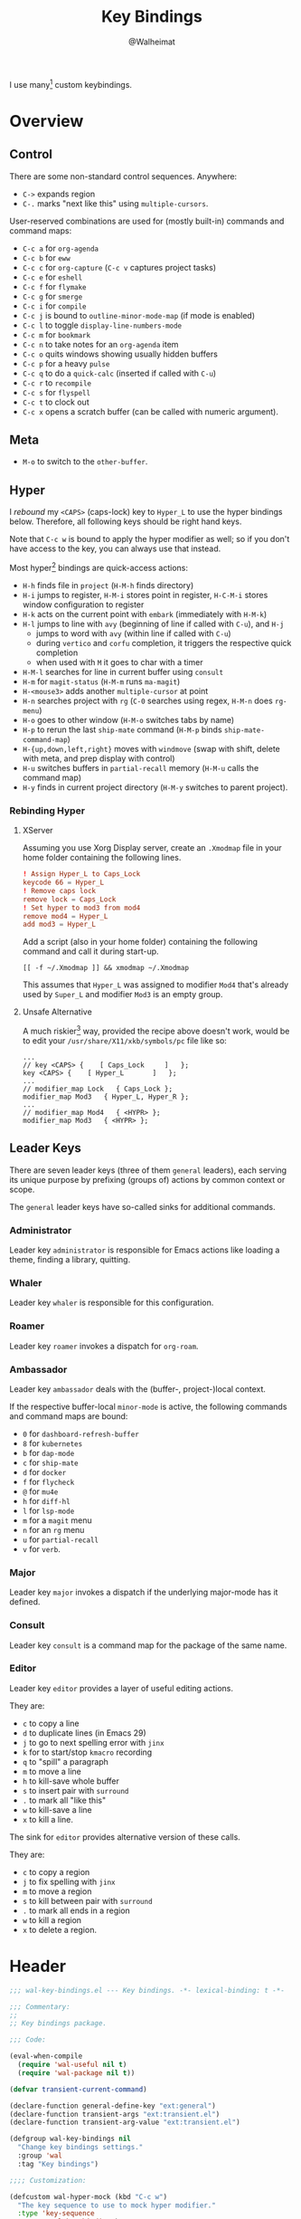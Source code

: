 #+TITLE: Key Bindings
#+AUTHOR: @Walheimat
#+PROPERTY: header-args:emacs-lisp :tangle (wal-tangle-target)
#+TAGS: { package : builtin(b) melpa(m) gnu(e) nongnu(n) git(g) }

I use many[fn:1] custom keybindings.

* Overview

** Control

There are some non-standard control sequences. Anywhere:

+ =C->= expands region
+ =C-.= marks "next like this" using =multiple-cursors=.

User-reserved combinations are used for (mostly built-in) commands
and command maps:

+ =C-c a= for =org-agenda=
+ =C-c b= for =eww=
+ =C-c c= for =org-capture= (=C-c v= captures project tasks)
+ =C-c e= for =eshell=
+ =C-c f= for =flymake=
+ =C-c g= for =smerge=
+ =C-c i= for =compile=
+ =C-c j= is bound to =outline-minor-mode-map= (if mode is enabled)
+ =C-c l= to toggle =display-line-numbers-mode=
+ =C-c m= for =bookmark=
+ =C-c n= to take notes for an =org-agenda= item
+ =C-c o= quits windows showing usually hidden buffers
+ =C-c p= for a heavy =pulse=
+ =C-c q= to do a =quick-calc= (inserted if called with =C-u=)
+ =C-c r= to =recompile=
+ =C-c s= for =flyspell=
+ =C-c t= to clock out
+ =C-c x= opens a scratch buffer (can be called with numeric argument).

** Meta

+ =M-o= to switch to the =other-buffer=.

** Hyper

I [[Rebinding Hyper][rebound]] my =<CAPS>= (caps-lock) key to =Hyper_L= to use the hyper
bindings below. Therefore, all following keys should be right hand
keys.

Note that =C-c w= is bound to apply the hyper modifier as well; so if
you don't have access to the key, you can always use that instead.

Most hyper[fn:2] bindings are quick-access actions:

+ =H-h= finds file in =project= (=H-M-h= finds directory)
+ =H-i= jumps to register, =H-M-i= stores point in register, =H-C-M-i=
  stores window configuration to register
+ =H-k= acts on the current point with =embark= (immediately with
  =H-M-k=)
+ =H-l= jumps to line with =avy= (beginning of line if called with
  =C-u=), and =H-j=
  + jumps to word with =avy= (within line if called with =C-u=)
  + during =vertico= and =corfu= completion, it triggers the respective
    quick completion
  + when used with =M= it goes to char with a timer
+ =H-M-l= searches for line in current buffer using =consult=
+ =H-m= for =magit-status= (=H-M-m= runs =ma-magit=)
+ =H-<mouse3>= adds another =multiple-cursor= at point
+ =H-n= searches project with =rg= (=C-0= searches using regex,
  =H-M-n= does =rg-menu=)
+ =H-o= goes to other window (=H-M-o= switches tabs by name)
+ =H-p= to rerun the last =ship-mate= command (=H-M-p= binds
  =ship-mate-command-map=)
+ =H-{up,down,left,right}= moves with =windmove= (swap with shift, delete
  with meta, and prep display with control)
+ =H-u= switches buffers in =partial-recall= memory (=H-M-u= calls the
  command map)
+ =H-y= finds in current project directory (=H-M-y= switches to parent
  project).

*** Rebinding Hyper

**** XServer

Assuming you use Xorg Display server, create an =.Xmodmap= file in your
home folder containing the following lines.

#+BEGIN_SRC conf :tangle no
! Assign Hyper_L to Caps_Lock
keycode 66 = Hyper_L
! Remove caps lock
remove lock = Caps_Lock
! Set hyper to mod3 from mod4
remove mod4 = Hyper_L
add mod3 = Hyper_L
#+END_SRC

Add a script (also in your home folder) containing the following
command and call it during start-up.

#+begin_src shell :tangle no
[[ -f ~/.Xmodmap ]] && xmodmap ~/.Xmodmap
#+end_src

This assumes that =Hyper_L= was assigned to modifier =Mod4= that's already
used by =Super_L= and modifier =Mod3= is an empty group.

**** Unsafe Alternative

A much riskier[fn:1] way, provided the recipe above doesn't work,
would be to edit your =/usr/share/X11/xkb/symbols/pc= file like so:

#+BEGIN_SRC :tangle no
...
// key <CAPS> {    [ Caps_Lock     ]   };
key <CAPS> {    [ Hyper_L       ]   };
...
// modifier_map Lock   { Caps_Lock };
modifier_map Mod3   { Hyper_L, Hyper_R };
...
// modifier_map Mod4   { <HYPR> };
modifier_map Mod3   { <HYPR> };
#+END_SRC

** Leader Keys

There are seven leader keys (three of them =general= leaders), each
serving its unique purpose by prefixing (groups of) actions by common
context or scope.

The =general= leader keys have so-called sinks for additional commands.

*** Administrator

Leader key =administrator= is responsible for Emacs actions like loading
a theme, finding a library, quitting.

*** Whaler

Leader key =whaler= is responsible for this configuration.

*** Roamer

Leader key =roamer= invokes a dispatch for =org-roam=.

*** Ambassador

Leader key =ambassador= deals with the (buffer-, project-)local context.

If the respective buffer-local =minor-mode= is active, the following
commands and command maps are bound:

+ =0= for =dashboard-refresh-buffer=
+ =8= for =kubernetes=
+ =b= for =dap-mode=
+ =c= for =ship-mate=
+ =d= for =docker=
+ =f= for =flycheck=
+ =@= for =mu4e=
+ =h= for =diff-hl=
+ =l= for =lsp-mode=
+ =m= for a =magit= menu
+ =n= for an =rg= menu
+ =u= for =partial-recall=
+ =v= for =verb=.

*** Major

Leader key =major= invokes a dispatch if the underlying major-mode has
it defined.

*** Consult

Leader key =consult= is a command map for the package of the same name.

*** Editor

Leader key =editor= provides a layer of useful editing actions.

They are:

+ =c= to copy a line
+ =d= to duplicate lines (in Emacs 29)
+ =j= to go to next spelling error with =jinx=
+ =k= for to start/stop =kmacro= recording
+ =q= to "spill" a paragraph
+ =m= to move a line
+ =h= to kill-save whole buffer
+ =s= to insert pair with =surround=
+ =.= to mark all "like this"
+ =w= to kill-save a line
+ =x= to kill a line.

The sink for =editor= provides alternative version of these calls.

They are:

+ =c= to copy a region
+ =j= to fix spelling with =jinx=
+ =m= to move a region
+ =s= to kill between pair with =surround=
+ =.= to mark all ends in a region
+ =w= to kill a region
+ =x= to delete a region.

* Header
:PROPERTIES:
:VISIBILITY: folded
:END:

#+BEGIN_SRC emacs-lisp
;;; wal-key-bindings.el --- Key bindings. -*- lexical-binding: t -*-

;;; Commentary:
;;
;; Key bindings package.

;;; Code:

(eval-when-compile
  (require 'wal-useful nil t)
  (require 'wal-package nil t))

(defvar transient-current-command)

(declare-function general-define-key "ext:general")
(declare-function transient-args "ext:transient.el")
(declare-function transient-arg-value "ext:transient.el")

(defgroup wal-key-bindings nil
  "Change key bindings settings."
  :group 'wal
  :tag "Key bindings")

;;;; Customization:

(defcustom wal-hyper-mock (kbd "C-c w")
  "The key sequence to use to mock hyper modifier."
  :type 'key-sequence
  :group 'wal-key-bindings)

(defcustom wal-leaders '((";" . editor)
                         ("." . major)
                         ("," . consult)
                         ("/" . ambassador)
                         ("'" . roamer)
                         ("[" . whaler)
                         ("]" . administrator))
  "Alist mapping prefix keys to leaders."
  :type '(alist :key-type string :value-type symbol)
  :group 'wal-key-bindings)
#+END_SRC

* Leaders

#+BEGIN_SRC emacs-lisp
(defsubst wal-prefix-user-key (user-key)
  "Prefix USER-KEY."
  (let ((prefix "H-"))

    (concat prefix user-key)))

(defun wal-key-by-leader (leader)
  "Get the key for LEADER."
  (car-safe (rassoc leader wal-leaders)))

(cl-defun wal-key-combo-for-leader (leader &key key in-sink translate)
  "Get the key combination for LEADER.

If KEY is non-nil, append it. If IN-SINK is non-nil, infix leader
key. If TRANSLATE is non-nil, convert using `kbd'."
  (when-let* ((leader-key (wal-key-by-leader leader))
              (prefix (wal-prefix-user-key leader-key))
              (combo (if key
                         (if in-sink
                             (concat prefix " " leader-key " " key)
                           (concat prefix " " key))
                       prefix)))
    (if translate
        (kbd combo)
      combo)))
#+END_SRC

* Packages

** general                                                            :melpa:
:PROPERTIES:
:UNNUMBERED: t
:END:

Allows defining custom prefixes. This adds macros to create so-called
sinks for leader keys, an additional layer using the same prefix key,
as well as to mirror certain commands for the [[*Editor][editor]] leader key.

#+BEGIN_SRC emacs-lisp
(defvar wal-general-leaders '(editor ambassador administrator)
  "Leaders that a `general' definer will be created for.")

(cl-defmacro wal-create-leader-sink (name &key definer prefix)
  "Macro to create a leader sink `NAME-sink'.

NAME is the name of the macro. DEFINER is the definer to create
the sink for and PREFIX is its prefix."
  (declare (indent defun))

  (let* ((defname (symbol-name definer))
         (suffix (substring prefix -1))
         (wk (upcase (concat defname "!"))))

    (progn
      (general-define-key :prefix prefix suffix `(:ignore t :wk ,wk))

      `(defmacro ,name (&rest args)
         `(, ',definer ,@,`(mapcar (lambda (it)
                                     (if (stringp it)
                                         (concat ,suffix it)
                                       it))
                                   args))))))

(cl-defmacro editors (key fun mfun &rest args)
  "Bind FUN to KEY, MFUN in the sink.

All ARGS are passed to both definers."
  (declare (indent defun))

  `(progn
    (editor ,@args ,key ,fun)
    (editor-sink ,@args ,key ,mfun)))

(defun wal-general-create-definer (leader)
  "Create a definer for LEADER with a sink."
  (let* ((key (wal-key-combo-for-leader leader))
         (sink (intern (format "%s-sink" leader)))
         (name (symbol-name leader)))

    ;; Queue up `which-key' replacements.
    (eval-after-load 'which-key `(which-key-add-key-based-replacements ,key ,name))

    ;; Create the normal definer.
    (eval `(general-create-definer ,leader :prefix ,key))

    ;; Also create the sink.
    (eval `(wal-create-leader-sink ,sink :definer ,leader :prefix ,key))))

(defun major? ()
  "Show message when major is not locally bound."
  (interactive)

  (let ((key (propertize (wal-key-combo-for-leader 'major) 'face 'success))
        (mode (propertize (symbol-name major-mode) 'face 'success)))

    (message "Major (%s) has no binding in %s" key mode)))

(use-package general
  :demand t
  :wal-ways t

  :config
  (seq-do #'wal-general-create-definer wal-general-leaders)

  :functions (general-define-key))
#+END_SRC

** transient                                                        :builtin:
:PROPERTIES:
:UNNUMBERED: t
:END:

Another nice way of grouping keys.

Some transients are bound directly, others are =wal-univ= variants (see
above).

#+BEGIN_SRC emacs-lisp
(defun wal-transient-grab (arg)
  "Grab argument ARG from current command."
  (transient-arg-value
   (format "--%s=" arg)
   (transient-args transient-current-command)))

(defun wal-transient-command-or-major ()
  "Show only major if command includes it."
  (if (string-match "major" mode-line-buffer-identification)
      "major"
    mode-line-buffer-identification))

(defun wal-with-delayed-transient-popup (fun &rest args)
  "Delay the transient FUN before calling it with ARGS."
  (defvar transient-show-popup)
  (let ((transient-show-popup 0.8))

    (apply fun args)))

(use-package transient
  :demand t

  :custom
  (transient-hide-during-minibuffer-read t)
  (transient-mode-line-format '("%e"
                                mode-line-front-space
                                (:eval (wal-transient-command-or-major)))))
#+END_SRC

** which-key                                                            :gnu:
:PROPERTIES:
:UNNUMBERED: t
:END:

Show the next possible key presses towards a command.

#+BEGIN_SRC emacs-lisp
(cl-defmacro that-key (description &key key condition user-key leader)
  "Add DESCRIPTION for KEY after loading `which-key'.

If CONDITION is non-nil, surround the replacement with it.
USER-KEY and LEADER can be used to prefix the key."
  (let ((key (cond
              (user-key
               (wal-prefix-user-key user-key))
              (leader
               (apply 'wal-key-combo-for-leader leader))
              (key key)
              (t ""))))
    `(with-eval-after-load 'which-key
       (declare-function which-key-add-key-based-replacements "ext:which-key.el")

       ,(if condition
            `(when ,condition
               (which-key-add-key-based-replacements ,key ,description))
          `(which-key-add-key-based-replacements ,key ,description)))))

(use-package which-key
  :defer 2
  :wal-ways t

  :config
  (which-key-mode 1)

  :custom
  (which-key-lighter " wk?")

  (which-key-idle-delay 0.8)
  (which-key-idle-secondary-delay 0.2)

  (which-key-sort-uppercase-first nil)
  (which-key-sort-order #'which-key-prefix-then-key-order)

  (which-key-show-docstrings t)
  (which-key-preserve-window-configuration t)
  (which-key-show-early-on-C-h t)

  :functions (which-key-mode))
#+END_SRC

* Key Bindings

#+BEGIN_SRC emacs-lisp
(with-no-warnings
  (with-eval-after-load 'general
    ;; Additional `general' bindings.
    (administrator
      "f" '(:ignore t :wk "find")
      "fc" 'wal-find-custom-file
      "fi" 'wal-find-init
      "fl" 'find-library

      "l" '(:ignore t :wk "list")
      "lp" 'list-processes
      "lt" 'list-timers

      "s" '(:ignore t :wk "set")
      "st" 'wal-set-transparency
      "sc" 'wal-set-cursor-type

      "p" '(:ignore t :wk "package")
      "pf" 'package-refresh-contents
      "pi" 'package-install
      "pl" 'list-packages
      "pr" 'package-reinstall
      "pd" 'package-delete

      "t" '(:ignore t :wk "profiler")
      "ts" 'profiler-start
      "to" 'profiler-stop
      "tr" 'profiler-report

      "h" '(:ignore t :wk "help")
      "hw" 'woman)

    (global-set-key (kbd (wal-key-combo-for-leader 'whaler)) #'whaler)

    (global-set-key (kbd (wal-key-combo-for-leader 'major)) #'major?)

    (when (wal-modern-emacs-p 29)
      (editor "d" 'duplicate-dwim))

    (editor "h" 'wal-kill-ring-save-whole-buffer)

    (editor "q" 'wal-spill-paragraph)

    (general-define-key
     :prefix (wal-prefix-user-key "-")
     :prefix-map 'wal-triple-minus-map
     :wk-full-keys nil
     "b" 'wal-kill-some-file-buffers
     "d" 'wal-l
     "f" 'wal-fundamental-mode
     "1" 'wal-force-delete-other-windows)

    (general-define-key
     :prefix (wal-prefix-user-key "0")
     :prefix-map 'wal-zero-in-map
     :wk-full-keys nil
     "f" 'wal-find-fish-config
     "h" 'wal-dired-from-home
     "s" 'find-sibling-file)

    (that-key "triple-minus" :user-key "-")
    (that-key "zero-in" :user-key "0"))

  (global-set-key [remap kill-line] #'wal-kwim)
  (global-set-key [remap move-beginning-of-line] #'wal-mwim-beginning)
  (global-set-key (kbd "C-c x") #'wal-scratch-buffer)
  (global-set-key (kbd "C-c b") #'eww)
  (global-set-key (kbd "C-c l") #'display-line-numbers-mode)
  (global-set-key (kbd "C-c o") #'wal-supernova)
  (global-set-key (kbd "C-M-i") #'completion-at-point)

  ;; Alternate binding for C-c x @ h.
  (define-key function-key-map wal-hyper-mock #'event-apply-hyper-modifier)

  ;; Extend `other-window'.
  (global-set-key (kbd (wal-prefix-user-key "o")) 'other-window)
  (global-set-key (kbd "M-o") 'wal-switch-to-other-buffer)

  (with-eval-after-load 'window
    (when (boundp 'other-window-repeat-map)
      (define-key other-window-repeat-map "0" 'delete-window)
      (define-key other-window-repeat-map "1" 'delete-other-windows)
      (define-key other-window-repeat-map (kbd "C-k") 'wal-force-delete-other-windows)
      (define-key other-window-repeat-map "5" 'other-frame))))
#+END_SRC

* Footer
:PROPERTIES:
:VISIBILITY: folded
:END:

#+BEGIN_SRC emacs-lisp
(provide 'wal-key-bindings)

;;; wal-key-bindings.el ends here
#+END_SRC

* Footnotes

[fn:1] To get a full overview you'll have to call
=describe-personal-keybindings= and =general-describe-keybindings=.

[fn:2] If hyper can't be used (or shouldn't be used if Emacs is run in
=no-window-system=), it is replaced by =C-c w <key>= for both leader keys
and other bindings.
